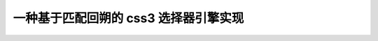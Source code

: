 一种基于匹配回朔的 css3 选择器引擎实现
-----------------------------------------------------------

.. raw:: html

    <h2>介绍</h2>

    <p>CSS 选择器是一种应用于 DOM 节点查找场景的特定微型语法，
    本质上和正则表达式一样都是一种模式匹配语言，灵活使用可以方便得获取指定位置的节点集合。</p>

    <p>目前 W3C 推荐标准为 <a href="http://www.w3.org/TR/selectors">Selectors Level 3</a> ，
    在 ie9+ 以及 firefox，chrome，mobile 等浏览器上原生有基本一致的实现，而在 ie 下则需要
    使用 javascript 模拟实现，本文介绍一种基于匹配回朔的 css3 选择器引擎实现，特定应用于 ie6，7，8 下。</p>

    <h2>语法</h2>

    <p>css 选择器是一种紧凑的语法，根据 css3 规范一个选择器字符串首先由 ',' 号分割的组组成，例如</p>

    <pre><code>s = g1,g2
    </code></pre>

    <p>表示匹配 g1 与 g2 的元素集合。组内又由以 ' '，'+'，'&gt;'，'~' 分割的简单选择器序列组成，例如</p>

    <pre><code>g1 = simple1 + simple2
    g1 = simple1  simple2
    g1 = simple1 &gt; simple2
    g1 = simple1 ~ simple2
    </code></pre>

    <p><code>+</code> 表示 simple1 匹配的元素与 simple2 的在同一层级，且 simple2 的元素紧跟在 simple1 后面。</p>

    <p><code>&gt;</code> 表示 simple2 匹配的元素紧跟在 simple1 的下一层级。</p>

    <p><code>' '</code> 表示 simple1 匹配的元素比 simple2 的层级更靠近根节点。</p>

    <p><code>~</code> 表示 simple1 匹配的元素与 simple2 的在同一层级，且位置靠前。</p>

    <p>简单选择器序列又可以由类型选择器以及后缀选择器组成，例如</p>

    <pre><code>simple1 = type_selector suffix_selector
    </code></pre>

    <p>其中 type<em>selector 表示标签的名称，例如 'h1'，'h2'。不指定时默认为 '*' 表示匹配任何标签。
    suffix</em>selector 则一般用来进一步过滤，例如类选择器（限定类名），属性选择器（限定属性），伪类、伪元素等。</p>

    <p>例如 <code>h1.x</code> 匹配 <code>&lt;h1 class='x'&gt;</code> 而不匹配 <code>&lt;h1&gt;</code> 或 <code>&lt;span class='x'&gt;</code> 。</p>

    <p>完整语法描述可以查看 <a href="http://www.w3.org/TR/selectors">w3c 标准页面</a> 。</p>

    <p>以下文章为了简单描述，将这种语法抽象为</p>

    <pre><code>a.b + c.d ~ e.f
    </code></pre>

    <p>其中 a c e 为类型选择器，b d f 为后缀选择器，+ 代表直接位置关系的 &gt; +，~ 代表模糊位置关系的 ~ ' '.</p>

    <h2>实现</h2>

    <h3>解析器生成</h3>

    <p>首先把 css 选择器语法用 LALR 解析程序生成器生成解析程序，从而可以把选择器的字符串格式转换成结构化的数据。
    这里采用 <a href="https://github.com/kissyteam/kissy/tree/master/src/kison">kison</a> 来生成。</p>

    <p>对应 css 选择器语法的 kison 格式描述为：
    <a href="https://github.com/kissyteam/kissy/blob/master/src/dom/sub-modules/selector/src/parser-grammar.kison">selector-grammar</a></p>

    <p>生成的解析器代码如下：
    <a href="https://github.com/kissyteam/kissy/blob/master/src/dom/sub-modules/selector/src/parser.js">parser.js</a></p>

    <p>流程图如下：</p>

    <p><img src="http://img02.taobaocdn.com/tps/i2/T1vWOzXvVdXXXcQGzB-468-284.png" alt="解析器生成" title="" /></p>

    <p>解析后的结构化数据为双向链表格式，例如</p>

    <pre><code>a.b + c.d
    </code></pre>

    <p>解析后的链表为：</p>

    <p><img src="http://img02.taobaocdn.com/tps/i2/T1v_1yXBJfXXX41rk9-905-306.png" alt="linkedlist" title="" /></p>

    <h3>引擎查找</h3>

    <p>接下来的工作就是引擎查找，查找过程比较复杂，下面根据以下流程图结合实例讲解：</p>

    <p><img src="http://img02.taobaocdn.com/tps/i2/T1p9KzXtRdXXazBfwv-960-835.png" alt="engine" title="" /></p>

    <p>举例选择器字符串为：</p>

    <pre><code>a.b + c.d ~ a + e.f
    </code></pre>

    <p>匹配节点串为:</p>

    <pre><code>e.f a.b c.d e c.d e a e.f
    </code></pre>

    <h4>获取种子集合</h4>

    <p>和一般浏览器实现类似，采用自右向左的查找方法，首先要从最右端 的 type selector 获取到种子集合，根据本例为：</p>

    <pre><code>a e.f a.b c.d e c.d e a e.f
      ^           ^     ^   ^
    </code></pre>

    <h4>选择器链表分组</h4>

    <p>将选择器根据直接位置进行分组，以直接位置相连的简单的选择器序列为一组，分组后</p>

    <pre><code>a.b + c.d    ~     a + e.f
    ---------          -------
    </code></pre>

    <p>分组的意义在于，每次匹配都以直接位置相连的组为单元做匹配，回朔时也应当以组为单元回朔（直接位置处回朔无意义）。</p>

    <h4>初步过滤种子</h4>

    <p>根据最后的一组的选择器序列：</p>

    <pre><code>a + e.f
    </code></pre>

    <p>进一步过滤种子集合，过滤后为：</p>

    <pre><code>a e.f a.b c.d e c.d e a e.f
      ^                     ^
      1                     2
    </code></pre>

    <h4>进一步过滤种子</h4>

    <p>这一步会根据对种子进行进一步过滤，过滤过程中甚至会发生回朔。</p>

    <p>例如对于第一个种子，在初步过滤后，节点串游标和选择器游标分别在</p>

    <pre><code>    a e.f a.b c.d e c.d e a e.f
       ^


        a.b + c.d    ~     a + e.f
                ^
    </code></pre>

    <p>由于节点串游标已经越过节点串头，则表明该次匹配失败，该种子节点匹配失败。</p>

    <p>对于第二个种子，在初步过滤后，节点串游标和选择器游标分别在</p>

    <pre><code>        a e.f a.b c.d e c.d e a e.f
                                ^


            a.b + c.d    ~     a + e.f
                    ^
    </code></pre>

    <p>由于匹配失败，但选择器链接为 '~' ，则可不移动选择器游标，而只移动节点串游标：</p>

    <pre><code>        a e.f a.b c.d e c.d e a e.f
                              ^


            a.b + c.d    ~     a + e.f
                    ^
    </code></pre>

    <p>可继续匹配到：</p>

    <pre><code>        a e.f a.b c.d e c.d e a e.f
                          ^


            a.b + c.d    ~     a + e.f
              ^
    </code></pre>

    <p>此时由于选择器链接为 '+' 因而移动节点串游标已经不可能再次匹配，此时应对选择器游标进行回朔到该分组前面：</p>

    <pre><code>        a e.f a.b c.d e c.d e a e.f
                          ^


            a.b + c.d    ~     a + e.f
                    ^
    </code></pre>

    <p>此时仍然匹配不成功，但可以移动节点串游标为：</p>

    <pre><code>        a e.f a.b c.d e c.d e a e.f
                        ^


            a.b + c.d    ~     a + e.f
                    ^
    </code></pre>

    <p>此时可以匹配选择器游标到头：</p>

    <pre><code>        a e.f a.b c.d e c.d e a e.f
              ^


            a.b + c.d    ~     a + e.f
           ^
    </code></pre>

    <p>则表明该种子节点符合本次选择器串，最终匹配节点个数为 1</p>

    <pre><code>        a e.f a.b c.d e c.d e a e.f
                                    ^
    </code></pre>

    <h3>引擎代码</h3>

    <p>引擎代码可参见： <a href="https://github.com/kissyteam/kissy/blob/master/src/dom/sub-modules/selector/src/selector.js">selector.js</a></p>

    <h2>单元测试</h2>

    <p>单元测试直接拉取 <a href="http://sizzlejs.com/">sizzle</a> 对应于 css3 的部分，经过少量调整，全部通过：</p>

    <p><a href="http://docs.kissyui.com/kissy/src/dom/sub-modules/selector/tests/runner/test.html">selector - sizzle 测试</a></p>

    <h2>性能测试</h2>

    <p>随便构造了一个稍显复杂的例子，比 sizzle 速度快不少:</p>

    <p><a href="http://jsperf.com/kissy-selector-sizzlejs">kissy-selector-sizzle</a></p>

    <p>欢迎提交新的例子。</p>